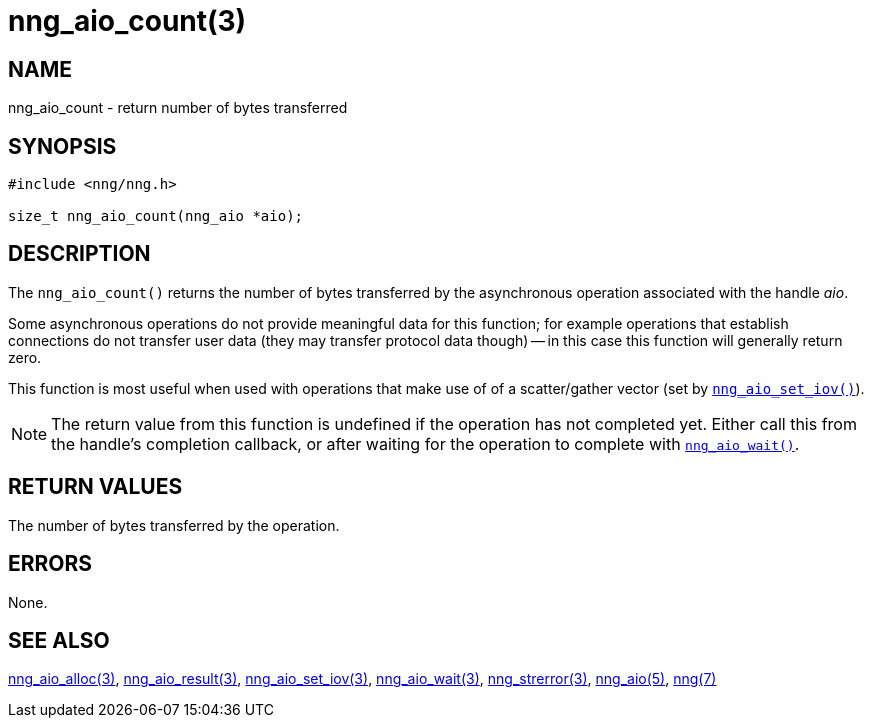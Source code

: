 = nng_aio_count(3)
//
// Copyright 2018 Staysail Systems, Inc. <info@staysail.tech>
// Copyright 2018 Capitar IT Group BV <info@capitar.com>
//
// This document is supplied under the terms of the MIT License, a
// copy of which should be located in the distribution where this
// file was obtained (LICENSE.txt).  A copy of the license may also be
// found online at https://opensource.org/licenses/MIT.
//

== NAME

nng_aio_count - return number of bytes transferred

== SYNOPSIS

[source, c]
----
#include <nng/nng.h>

size_t nng_aio_count(nng_aio *aio);
----

== DESCRIPTION

The `nng_aio_count()` returns the number of bytes transferred by the
asynchronous operation associated with the handle _aio_.

Some asynchronous operations do not provide meaningful data for this
function; for example operations that establish connections do not
transfer user data (they may transfer protocol data though) -- in this case
this function will generally return zero.

This function is most useful when used with operations that make use of
of a scatter/gather vector (set by `<<nng_aio_set_iov.3#,nng_aio_set_iov()>>`).

NOTE: The return value from this function is undefined if the operation
has not completed yet.
Either call this from the handle's completion callback,
or after waiting for the operation to complete with
`<<nng_aio_wait.3#,nng_aio_wait()>>`.

== RETURN VALUES

The number of bytes transferred by the operation.

== ERRORS

None.

== SEE ALSO

[.text-left]
<<nng_aio_alloc.3#,nng_aio_alloc(3)>>,
<<nng_aio_result.3#,nng_aio_result(3)>>,
<<nng_aio_set_iov.3#,nng_aio_set_iov(3)>>,
<<nng_aio_wait.3#,nng_aio_wait(3)>>,
<<nng_strerror.3#,nng_strerror(3)>>,
<<nng_aio.5#,nng_aio(5)>>,
<<nng.7#,nng(7)>>
